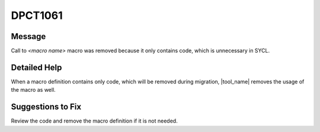 .. _DPCT1061:

DPCT1061
========

Message
-------

.. _msg-1061-start:

Call to *<macro name>* macro was removed because it only contains code, which
is unnecessary in SYCL.

.. _msg-1061-end:

Detailed Help
-------------

When a macro definition contains only code, which will be removed during migration,
|tool_name| removes the usage of the macro as well.

Suggestions to Fix
------------------

Review the code and remove the macro definition if it is not needed.
